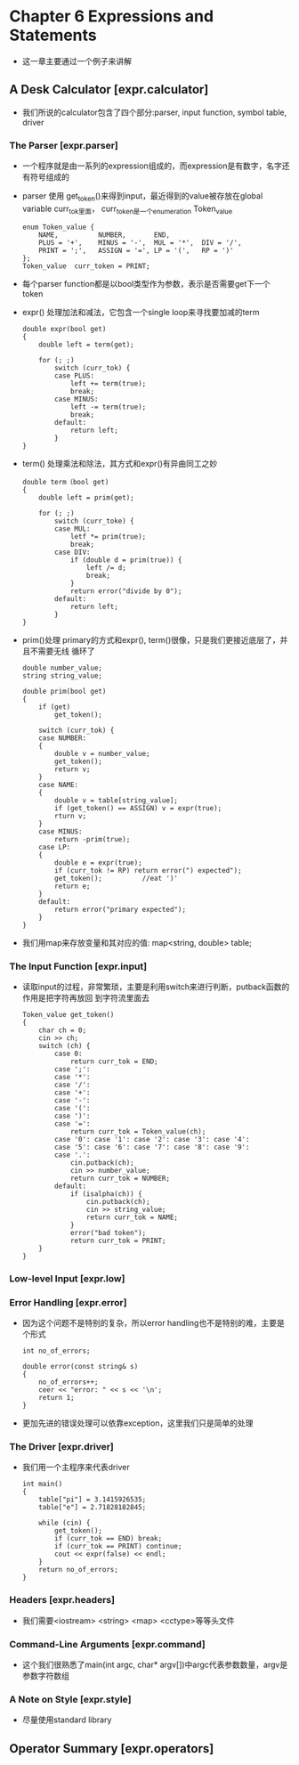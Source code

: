 * Chapter 6 Expressions and Statements
  + 这一章主要通过一个例子来讲解
** A Desk Calculator [expr.calculator]
   + 我们所说的calculator包含了四个部分:parser, input function, symbol table, driver
*** The Parser [expr.parser]
    + 一个程序就是由一系列的expression组成的，而expression是有数字，名字还有符号组成的
    + parser 使用 get_token()来得到input，最近得到的value被存放在global variable
      curr_tok里面， curr_token是一个enumeration Token_value
      #+begin_src c++
        enum Token_value { 
            NAME,          NUMBER,       END,
            PLUS = '+',    MINUS = '-',  MUL = '*',  DIV = '/',
            PRINT = ';',   ASSIGN = '=', LP = '(',   RP = ')'
        };
        Token_value  curr_token = PRINT;
      #+end_src
    + 每个parser function都是以bool类型作为参数，表示是否需要get下一个token 
    + expr() 处理加法和减法，它包含一个single loop来寻找要加减的term
      #+begin_src c++
        double expr(bool get)
        {
            double left = term(get);
        
            for (; ;)
                switch (curr_tok) {
                case PLUS:
                    left += term(true);
                    break;
                case MINUS:
                    left -= term(true);
                    break;
                default:
                    return left;
                }
        }
      #+end_src
    + term() 处理乘法和除法，其方式和expr()有异曲同工之妙
      #+begin_src c++
        double term（bool get)
        {
            double left = prim(get);
        
            for (; ;)
                switch (curr_toke) {
                case MUL:
                    letf *= prim(true);
                    break;
                case DIV:
                    if (double d = prim(true)) {
                        left /= d;
                        break;
                    }
                    return error("divide by 0");
                default:
                    return left;
                }
        }
      #+end_src
    + prim()处理 primary的方式和expr(), term()很像，只是我们更接近底层了，并且不需要无线
      循环了
      #+begin_src c++
        double number_value;
        string string_value;
        
        double prim(bool get)
        {
            if (get)
                get_token();
        
            switch (curr_tok) {
            case NUMBER:
            {
                double v = number_value;
                get_token();
                return v;
            }
            case NAME:
            {
                double v = table[string_value];
                if (get_token() == ASSIGN) v = expr(true);
                rturn v;
            }
            case MINUS:
                return -prim(true);
            case LP:
            {
                double e = expr(true);
                if (curr_tok != RP) return error(") expected");
                get_token();          //eat ')'
                return e;
            }
            default:
                return error("primary expected");
            }
        }
      #+end_src
    + 我们用map来存放变量和其对应的值: map<string, double> table;
*** The Input Function [expr.input]
    + 读取input的过程，非常繁琐，主要是利用switch来进行判断，putback函数的作用是把字符再放回
      到字符流里面去
      #+begin_src c++
        Token_value get_token()
        {
            char ch = 0; 
            cin >> ch;
            switch (ch) {
                case 0:
                    return curr_tok = END;
                case ';':
                case '*':
                case '/':
                case '+':
                case '-':
                case '(':
                case ')':
                case '=':
                    return curr_tok = Token_value(ch);
                case '0': case '1': case '2': case '3': case '4':
                case '5': case '6': case '7': case '8': case '9':
                case '.':
                    cin.putback(ch);
                    cin >> number_value;
                    return curr_tok = NUMBER;
                default:
                    if (isalpha(ch)) {
                        cin.putback(ch);
                        cin >> string_value;
                        return curr_tok = NAME;
                    }
                    error("bad token");
                    return curr_tok = PRINT;
            }
        }
      #+end_src
*** Low-level Input [expr.low]
*** Error Handling [expr.error]
    + 因为这个问题不是特别的复杂，所以error handling也不是特别的难，主要是个形式
      #+begin_src c++
        int no_of_errors;
        
        double error(const string& s)
        {
            no_of_errors++;
            ceer << "error: " << s << '\n';
            return 1;
        }
      #+end_src
    + 更加先进的错误处理可以依靠exception，这里我们只是简单的处理
*** The Driver [expr.driver]
    + 我们用一个主程序来代表driver
      #+begin_src c++
        int main()
        {
            table["pi"] = 3.1415926535;
            table["e"] = 2.71828182845;
        
            while (cin) {
                get_token();
                if (curr_tok == END) break;
                if (curr_tok == PRINT) continue;
                cout << expr(false) << endl;
            }
            return no_of_errors;
        }
      #+end_src
*** Headers [expr.headers]
    + 我们需要<iostream> <string> <map> <cctype>等等头文件
*** Command-Line Arguments [expr.command]
    + 这个我们很熟悉了main(int argc, char* argv[])中argc代表参数数量，argv是参数字符数组
*** A Note on Style [expr.style]
    + 尽量使用standard library
** Operator Summary [expr.operators]

